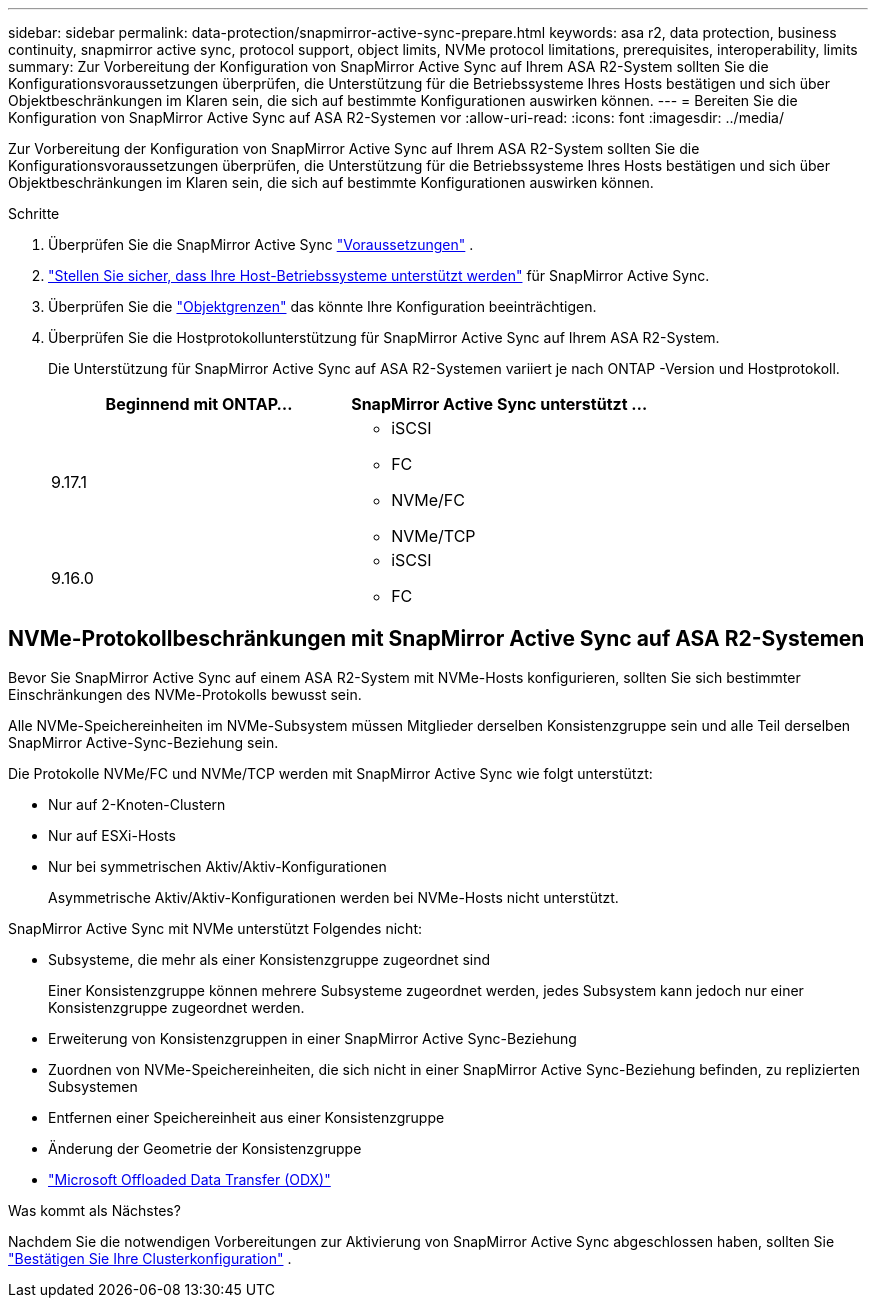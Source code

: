 ---
sidebar: sidebar 
permalink: data-protection/snapmirror-active-sync-prepare.html 
keywords: asa r2, data protection, business continuity, snapmirror active sync, protocol support, object limits, NVMe protocol limitations, prerequisites, interoperability, limits 
summary: Zur Vorbereitung der Konfiguration von SnapMirror Active Sync auf Ihrem ASA R2-System sollten Sie die Konfigurationsvoraussetzungen überprüfen, die Unterstützung für die Betriebssysteme Ihres Hosts bestätigen und sich über Objektbeschränkungen im Klaren sein, die sich auf bestimmte Konfigurationen auswirken können. 
---
= Bereiten Sie die Konfiguration von SnapMirror Active Sync auf ASA R2-Systemen vor
:allow-uri-read: 
:icons: font
:imagesdir: ../media/


[role="lead"]
Zur Vorbereitung der Konfiguration von SnapMirror Active Sync auf Ihrem ASA R2-System sollten Sie die Konfigurationsvoraussetzungen überprüfen, die Unterstützung für die Betriebssysteme Ihres Hosts bestätigen und sich über Objektbeschränkungen im Klaren sein, die sich auf bestimmte Konfigurationen auswirken können.

.Schritte
. Überprüfen Sie die SnapMirror Active Sync link:https://docs.netapp.com/us-en/ontap/snapmirror-active-sync/prerequisites-reference.html["Voraussetzungen"^] .
. link:https://docs.netapp.com/us-en/ontap/snapmirror-active-sync/interoperability-reference.html["Stellen Sie sicher, dass Ihre Host-Betriebssysteme unterstützt werden"^] für SnapMirror Active Sync.
. Überprüfen Sie die link:https://docs.netapp.com/us-en/ontap/snapmirror-active-sync/limits-reference.html["Objektgrenzen"^] das könnte Ihre Konfiguration beeinträchtigen.
. Überprüfen Sie die Hostprotokollunterstützung für SnapMirror Active Sync auf Ihrem ASA R2-System.
+
Die Unterstützung für SnapMirror Active Sync auf ASA R2-Systemen variiert je nach ONTAP -Version und Hostprotokoll.

+
[cols="2,2"]
|===
| Beginnend mit ONTAP... | SnapMirror Active Sync unterstützt … 


| 9.17.1  a| 
** iSCSI
** FC
** NVMe/FC
** NVMe/TCP




| 9.16.0  a| 
** iSCSI
** FC


|===




== NVMe-Protokollbeschränkungen mit SnapMirror Active Sync auf ASA R2-Systemen

Bevor Sie SnapMirror Active Sync auf einem ASA R2-System mit NVMe-Hosts konfigurieren, sollten Sie sich bestimmter Einschränkungen des NVMe-Protokolls bewusst sein.

Alle NVMe-Speichereinheiten im NVMe-Subsystem müssen Mitglieder derselben Konsistenzgruppe sein und alle Teil derselben SnapMirror Active-Sync-Beziehung sein.

Die Protokolle NVMe/FC und NVMe/TCP werden mit SnapMirror Active Sync wie folgt unterstützt:

* Nur auf 2-Knoten-Clustern
* Nur auf ESXi-Hosts
* Nur bei symmetrischen Aktiv/Aktiv-Konfigurationen
+
Asymmetrische Aktiv/Aktiv-Konfigurationen werden bei NVMe-Hosts nicht unterstützt.



SnapMirror Active Sync mit NVMe unterstützt Folgendes nicht:

* Subsysteme, die mehr als einer Konsistenzgruppe zugeordnet sind
+
Einer Konsistenzgruppe können mehrere Subsysteme zugeordnet werden, jedes Subsystem kann jedoch nur einer Konsistenzgruppe zugeordnet werden.

* Erweiterung von Konsistenzgruppen in einer SnapMirror Active Sync-Beziehung
* Zuordnen von NVMe-Speichereinheiten, die sich nicht in einer SnapMirror Active Sync-Beziehung befinden, zu replizierten Subsystemen
* Entfernen einer Speichereinheit aus einer Konsistenzgruppe
* Änderung der Geometrie der Konsistenzgruppe
* link:https://docs.netapp.com/us-en/ontap/san-admin/microsoft-offloaded-data-transfer-odx-concept.html["Microsoft Offloaded Data Transfer (ODX)"]


.Was kommt als Nächstes?
Nachdem Sie die notwendigen Vorbereitungen zur Aktivierung von SnapMirror Active Sync abgeschlossen haben, sollten Sie link:snapmirror-active-sync-confirm-cluster-configuration.html["Bestätigen Sie Ihre Clusterkonfiguration"] .
